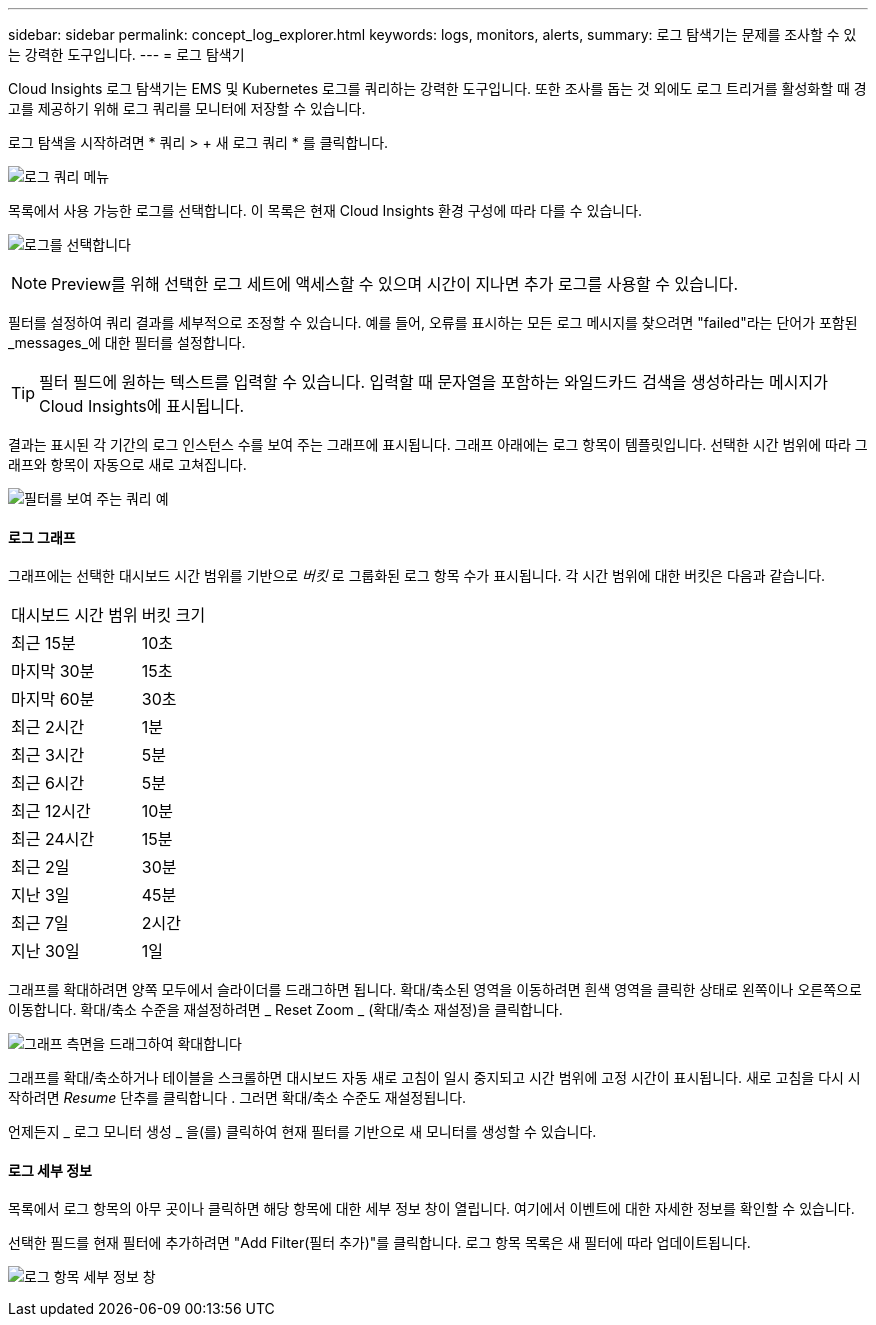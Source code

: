 ---
sidebar: sidebar 
permalink: concept_log_explorer.html 
keywords: logs, monitors, alerts, 
summary: 로그 탐색기는 문제를 조사할 수 있는 강력한 도구입니다. 
---
= 로그 탐색기


[role="lead"]
Cloud Insights 로그 탐색기는 EMS 및 Kubernetes 로그를 쿼리하는 강력한 도구입니다. 또한 조사를 돕는 것 외에도 로그 트리거를 활성화할 때 경고를 제공하기 위해 로그 쿼리를 모니터에 저장할 수 있습니다.

로그 탐색을 시작하려면 * 쿼리 > + 새 로그 쿼리 * 를 클릭합니다.

image:LogExplorerMenu.png["로그 쿼리 메뉴"]

목록에서 사용 가능한 로그를 선택합니다. 이 목록은 현재 Cloud Insights 환경 구성에 따라 다를 수 있습니다.

image:LogExplorer_ChooseLog.png["로그를 선택합니다"]


NOTE: Preview를 위해 선택한 로그 세트에 액세스할 수 있으며 시간이 지나면 추가 로그를 사용할 수 있습니다.

필터를 설정하여 쿼리 결과를 세부적으로 조정할 수 있습니다. 예를 들어, 오류를 표시하는 모든 로그 메시지를 찾으려면 "failed"라는 단어가 포함된 _messages_에 대한 필터를 설정합니다.


TIP: 필터 필드에 원하는 텍스트를 입력할 수 있습니다. 입력할 때 문자열을 포함하는 와일드카드 검색을 생성하라는 메시지가 Cloud Insights에 표시됩니다.

결과는 표시된 각 기간의 로그 인스턴스 수를 보여 주는 그래프에 표시됩니다. 그래프 아래에는 로그 항목이 템플릿입니다. 선택한 시간 범위에 따라 그래프와 항목이 자동으로 새로 고쳐집니다.

image:LogExplorer_QueryForFailed.png["필터를 보여 주는 쿼리 예"]



==== 로그 그래프

그래프에는 선택한 대시보드 시간 범위를 기반으로 _버킷_ 로 그룹화된 로그 항목 수가 표시됩니다. 각 시간 범위에 대한 버킷은 다음과 같습니다.

|===


| 대시보드 시간 범위 | 버킷 크기 


| 최근 15분 | 10초 


| 마지막 30분 | 15초 


| 마지막 60분 | 30초 


| 최근 2시간 | 1분 


| 최근 3시간 | 5분 


| 최근 6시간 | 5분 


| 최근 12시간 | 10분 


| 최근 24시간 | 15분 


| 최근 2일 | 30분 


| 지난 3일 | 45분 


| 최근 7일 | 2시간 


| 지난 30일 | 1일 
|===
그래프를 확대하려면 양쪽 모두에서 슬라이더를 드래그하면 됩니다. 확대/축소된 영역을 이동하려면 흰색 영역을 클릭한 상태로 왼쪽이나 오른쪽으로 이동합니다. 확대/축소 수준을 재설정하려면 _ Reset Zoom _ (확대/축소 재설정)을 클릭합니다.

image:LogExplorer_Zoom_2.png["그래프 측면을 드래그하여 확대합니다"]

그래프를 확대/축소하거나 테이블을 스크롤하면 대시보드 자동 새로 고침이 일시 중지되고 시간 범위에 고정 시간이 표시됩니다. 새로 고침을 다시 시작하려면 _Resume_ 단추를 클릭합니다 image:ResumeButton.png[""]. 그러면 확대/축소 수준도 재설정됩니다.

언제든지 _ 로그 모니터 생성 _ 을(를) 클릭하여 현재 필터를 기반으로 새 모니터를 생성할 수 있습니다.



==== 로그 세부 정보

목록에서 로그 항목의 아무 곳이나 클릭하면 해당 항목에 대한 세부 정보 창이 열립니다. 여기에서 이벤트에 대한 자세한 정보를 확인할 수 있습니다.

선택한 필드를 현재 필터에 추가하려면 "Add Filter(필터 추가)"를 클릭합니다. 로그 항목 목록은 새 필터에 따라 업데이트됩니다.

image:LogExplorer_DetailPane.png["로그 항목 세부 정보 창"]
